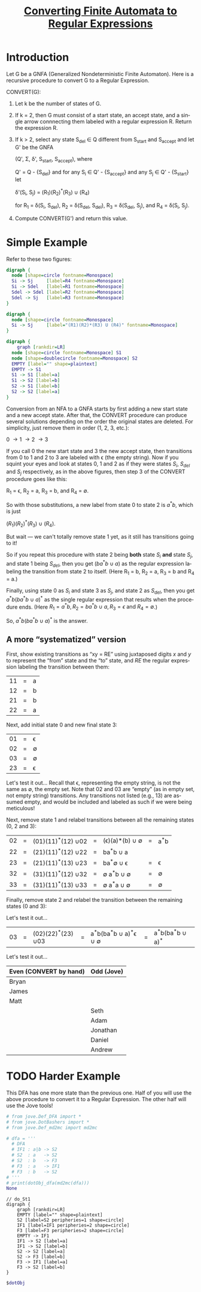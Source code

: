 #+TITLE: [[file:converting-fa-to-re.org][Converting Finite Automata to Regular Expressions]]
#+LANGUAGE: en
#+OPTIONS: H:4 num:nil toc:nil \n:nil @:t ::t |:t ^:t *:t TeX:t LaTeX:t
#+STARTUP: showeverything entitiespretty inlineimages

* Introduction
  Let G be a GNFA (Generalized Nondeterministic Finite Automaton). Here is a recursive
  procedure to convert G to a Regular Expression.

  CONVERT(G):
  1. Let k be the number of states of G.
  2. If k = 2, then G must consist of a start state, an accept state, and a
     single arrow connnecting them labeled with a regular expression R.
     Return the expression R.
  3. If k > 2, select any state S_{del} \in Q different from S_{start} and S_{accept}
     and let G' be the GNFA

     (Q', \Sigma, \delta', S_{start}, S_{accept}), where

     Q' = Q - {S_{del}} and for any S_i \in Q' - {S_{accept}} and any S_j \in Q' - {S_{start}} let

     \delta'(S_i, S_j) = (R_1)(R_2)^*(R_3) \cup (R_4)

     for R_1 = \delta(S_i, S_{del}), R_2 = \delta(S_{del}, S_{del}), R_3 = \delta(S_{del}, S_j), and R_4 = \delta(S_i, S_j).
  4. Compute CONVERT(G') and return this value.

* Simple Example
  Refer to these two figures:
#+BEGIN_SRC dot :file before-deleting-state.png
  digraph {
    node [shape=circle fontname=Monospace]
    Si -> Sj     [label=R4 fontname=Monospace]
    Si -> Sdel   [label=R1 fontname=Monospace]
    Sdel -> Sdel [label=R2 fontname=Monospace]
    Sdel -> Sj   [label=R3 fontname=Monospace]
  }
#+END_SRC

#+RESULTS:
[[file:before-deleting-state.png]]

#+BEGIN_SRC dot :file after-deleting-state.png
  digraph {
    node [shape=circle fontname=Monospace]
    Si -> Sj     [label="(R1)(R2)*(R3) U (R4)" fontname=Monospace]
  }
#+END_SRC

#+RESULTS:
[[file:after-deleting-state.png]]

#+BEGIN_SRC dot :file simple-dfa.png
  digraph {
	  graph [rankdir=LR]
    node [shape=circle fontname=Monospace] S1
    node [shape=doublecircle fontname=Monospace] S2
    EMPTY [label="" shape=plaintext]
    EMPTY -> S1
    S1 -> S1 [label=a]
    S1 -> S2 [label=b]
    S2 -> S1 [label=b]
    S2 -> S2 [label=a]
  }
#+END_SRC

#+RESULTS:
[[file:simple-dfa.png]]

  Conversion from an NFA to a GNFA starts by first adding a new start state and
  a new accept state. After that, the CONVERT procedure can produce several
  solutions depending on the order the original states are deleted. For
  simplicity, just remove them in order (1, 2, 3, etc.):

  0 \rightarrow 1 \rightarrow 2 \rightarrow 3

  If you call 0 the new start state and 3 the new accept state, then transitions
  from 0 to 1 and 2 to 3 are labeled with \epsilon (the empty string). Now if
  you squint your eyes and look at states 0, 1 and 2 as if they were states
  $S_i$, $S_{del}$ and $S_j$ respectively, as in the above figures, then
  step 3 of the CONVERT procedure goes like this:

  R_1 = \epsilon, R_2 = a, R_3 = b, and R_4 = \emptyset.

  So with those substitutions, a new label from state 0 to state 2 is
  $a^{\ast}b$, which is just

  \((R_1)(R_2)^{\ast}(R_3)\ {\cup}\ (R_4).\)

  But wait --- we can't totally remove state 1 yet, as it still has transitions
  going to it!

  So if you repeat this procedure with state 2 being *both* state $S_i$ *and*
  state $S_j$, and state 1 being $S_{del}$, then you get $(ba^{\ast}b\ {\cup}\ a)$ as
  the regular expression labeling the transition from state 2 to itself. (Here
  R_1 = b, R_2 = a, R_3 = b and R_4 = a.)

  Finally, using state 0 as $S_i$ and state 3 as $S_j$, and state 2 as $S_{del}$,
  then you get $a^{\ast}b(ba^{\ast}b\ {\cup}\ a)^{\ast}$ as the single regular expression
  that results when the procedure ends. (Here $R_1 = a^{\ast}b, R_2 = ba^{\ast}b\
  {\cup}\ a, R_3 = \epsilon\ \mbox{and}\ R_4 = \emptyset$.)

  So, $a^{\ast}b(ba^{\ast}b\ {\cup}\ a)^{\ast}$ is the answer.

** A more \ldquo{}systematized\rdquo version
  First, show existing transitions as \ldquo{}xy = RE\rdquo using juxtaposed digits $x$ and
  $y$ to represent the \ldquo{}from\rdquo state and the \ldquo{}to\rdquo state, and $RE$ the regular
  expression labeling the transition between them:

  | 11 | = | a |
  | 12 | = | b |
  | 21 | = | b |
  | 22 | = | a |

  Next, add initial state 0 and new final state 3:

  | 01 | = | \epsilon  |
  | 02 | = | \emptyset |
  | 03 | = | \emptyset |
  | 23 | = | \epsilon  |

Let's test it out...
  Recall that \epsilon, representing the empty string, is not the same as \emptyset, the empty
  set. Note that $02$ and $03$ are \ldquo{}empty\rdquo (as in empty set, not empty string)
  transitions. Any transitions not listed (e.g., $13$) are assumed empty, and
  would be included and labeled as such if we were being meticulous!

  Next, remove state 1 and relabel transitions between all the remaining states
  (0, 2 and 3):

  | 02 | = | (01)(11)^{\ast}(12) \cup 02 | = | (\epsilon)(a)\ast(b) \cup \emptyset | = | a^{\ast}b |
  | 22 | = | (21)(11)^{\ast}(12) \cup 22 | = | ba^{\ast}b \cup a       |   |     |
  | 23 | = | (21)(11)^{\ast}(13) \cup 23 | = | ba^{\ast}\emptyset \cup \epsilon       | = | \epsilon   |
  | 32 | = | (31)(11)^{\ast}(12) \cup 32 | = | \emptyset a^{\ast}b \cup \emptyset      | = | \emptyset   |
  | 33 | = | (31)(11)^{\ast}(13) \cup 33 | = | \emptyset a^{\ast}a \cup \emptyset      | = | \emptyset   |

  Finally, remove state 2 and relabel the transition between the remaining
  states (0 and 3):

Let's test it out...
  | 03 | = | (02)(22)^{\ast}(23) \cup 03 | = | a^{\ast}b(ba^{\ast}b \cup a)^{\ast}\epsilon \cup \emptyset | = | a^{\ast}b(ba^{\ast}b \cup a)^{\ast} |

Let's test it out...

  | Even (CONVERT by hand) | Odd (Jove) |
  |------------------------+------------|
  | Bryan                  |            |
  | James                  |            |
  | Matt                   |            |
  |                        | Seth       |
  |                        | Adam       |
  |                        | Jonathan   |
  |                        | Daniel     |
  |                        | Andrew     |
* TODO Harder Example
  This DFA has one more state than the previous one. Half of you will use the
  above procedure to convert it to a Regular Expression. The other half will use
  the Jove tools!

#+name: dfa4REconversion
#+BEGIN_SRC python :results output :cache yes
  # from jove.Def_DFA import *
  # from jove.DotBashers import *
  # from jove.Def_md2mc import md2mc

  # dfa = '''
    # DFA
    # IF1 : a|b -> S2
    # S2  : a   -> S2
    # S2  : b   -> F3
    # F3  : a   -> IF1
    # F3  : b   -> S2
  # '''
  # print(dotObj_dfa(md2mc(dfa)))
  None
#+END_SRC

#+RESULTS[4dc1be4dbb4ce7932323d4cec2443842d1505dae]: dfa4REconversion
#+begin_example
// do_St1
digraph {
	graph [rankdir=LR]
	EMPTY [label="" shape=plaintext]
	S2 [label=S2 peripheries=1 shape=circle]
	IF1 [label=IF1 peripheries=2 shape=circle]
	F3 [label=F3 peripheries=2 shape=circle]
	EMPTY -> IF1
	IF1 -> S2 [label=a]
	IF1 -> S2 [label=b]
	S2 -> S2 [label=a]
	S2 -> F3 [label=b]
	F3 -> IF1 [label=a]
	F3 -> S2 [label=b]
}
#+end_example

#+BEGIN_SRC dot :file dfa4REconversion.png :var dotObj=dfa4REconversion
  $dotObj
#+END_SRC

#+RESULTS:
[[file:dfa4REconversion.png]]
